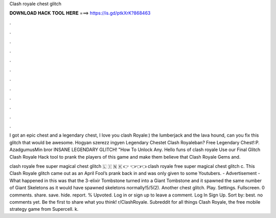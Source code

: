 Clash royale chest glitch



𝐃𝐎𝐖𝐍𝐋𝐎𝐀𝐃 𝐇𝐀𝐂𝐊 𝐓𝐎𝐎𝐋 𝐇𝐄𝐑𝐄 ===> https://is.gd/ptkXrK?868463



.



.



.



.



.



.



.



.



.



.



.



.

I got an epic chest and a legendary chest, I love you clash Royale:) the lumberjack and the lava hound, can you fix this glitch that would be awesome. Hogyan szerezz ingyen Legendary Chestet Clash Royaleban? Free Legendary Chest!:P. AzadgumusMin bror INSANE LEGENDARY GLITCH! "How To Unlock Any. Hello funs of clash royale Use our Final Glitch Clash Royale Hack tool to prank the players of this game and make them believe that Clash Royale Gems and.

clash royale free super magical chest glitch 🇱 🇮 🇳 🇰 👉  👈👈👈 clash royale free super magical chest glitch c. This Clash Royale glitch came out as an April Fool’s prank back in and was only given to some Youtubers. - Advertisement - What happened in this was that the 3-elixir Tombstone turned into a Giant Tombstone and it spawned the same number of Giant Skeletons as it would have spawned skeletons normally!5/5(2). Another chest glitch. Play. Settings. Fullscreen. 0 comments. share. save. hide. report. % Upvoted. Log in or sign up to leave a comment. Log In Sign Up. Sort by: best. no comments yet. Be the first to share what you think! r/ClashRoyale. Subreddit for all things Clash Royale, the free mobile strategy game from Supercell. k.
